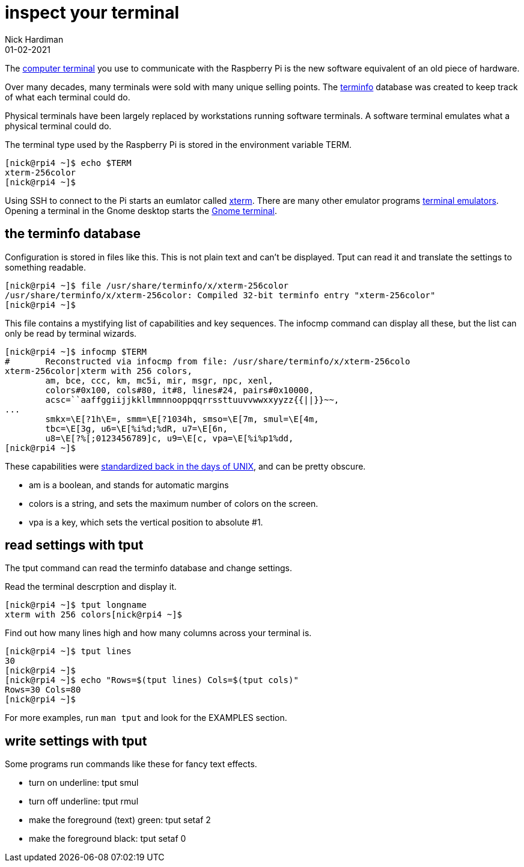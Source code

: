 = inspect your terminal 
Nick Hardiman 
:source-highlighter: highlight.js
:revdate: 01-02-2021


The https://en.wikipedia.org/wiki/Computer_terminal[computer terminal] you use to communicate with the Raspberry Pi is the new software equivalent of an old piece of hardware.

Over many decades, many terminals were sold with many unique selling points. 
The https://en.wikipedia.org/wiki/Terminfo[terminfo] database was created to keep track of what each terminal could do. 

Physical terminals have been largely replaced by workstations running software terminals.
A software terminal emulates what a physical terminal could do. 

The terminal type used by the Raspberry Pi is stored in the environment variable TERM.

[source,shell]
----
[nick@rpi4 ~]$ echo $TERM
xterm-256color
[nick@rpi4 ~]$ 
----

Using SSH to connect to the Pi starts an eumlator called https://en.wikipedia.org/wiki/Xterm[xterm]. 
There are many other emulator programs https://en.wikipedia.org/wiki/List_of_terminal_emulators[terminal emulators]. 
Opening a terminal in the Gnome desktop starts the https://en.wikipedia.org/wiki/GNOME_Terminal[Gnome terminal]. 

== the terminfo database

Configuration is stored in files like this. 
This is not plain text and can't be displayed.
Tput can read it and translate the settings to something readable. 


[source,shell]
----
[nick@rpi4 ~]$ file /usr/share/terminfo/x/xterm-256color
/usr/share/terminfo/x/xterm-256color: Compiled 32-bit terminfo entry "xterm-256color"
[nick@rpi4 ~]$ 
----

This file contains a mystifying list of capabilities and key sequences. 
The infocmp command can display all these, but the list can only be read by terminal wizards. 

[source,shell]
----
[nick@rpi4 ~]$ infocmp $TERM
#	Reconstructed via infocmp from file: /usr/share/terminfo/x/xterm-256colo
xterm-256color|xterm with 256 colors,
	am, bce, ccc, km, mc5i, mir, msgr, npc, xenl,
	colors#0x100, cols#80, it#8, lines#24, pairs#0x10000,
	acsc=``aaffggiijjkkllmmnnooppqqrrssttuuvvwwxxyyzz{{||}}~~,
...
	smkx=\E[?1h\E=, smm=\E[?1034h, smso=\E[7m, smul=\E[4m,
	tbc=\E[3g, u6=\E[%i%d;%dR, u7=\E[6n,
	u8=\E[?%[;0123456789]c, u9=\E[c, vpa=\E[%i%p1%dd,
[nick@rpi4 ~]$ 
----

These capabilities were https://pubs.opengroup.org/onlinepubs/7908799/xcurses/terminfo.html[standardized back in the days of UNIX], and can be pretty obscure. 

* am is a boolean, and stands for automatic margins
* colors is a string, and sets the maximum number of colors on the screen. 
* vpa is a key, which sets the vertical position to absolute #1.



== read settings with tput 

The tput command can read the terminfo database and change settings.

Read the terminal descrption and display it.

[source,shell]
----
[nick@rpi4 ~]$ tput longname
xterm with 256 colors[nick@rpi4 ~]$ 
----

Find out how many lines high and how many columns across your terminal is. 

[source,shell]
----
[nick@rpi4 ~]$ tput lines
30
[nick@rpi4 ~]$ 
[nick@rpi4 ~]$ echo "Rows=$(tput lines) Cols=$(tput cols)"
Rows=30 Cols=80
[nick@rpi4 ~]$ 
----

For more examples, run `man tput` and look for the EXAMPLES section.


== write settings with tput 

Some programs run commands like these for fancy text effects.

* turn on underline: tput smul
* turn off underline: tput rmul
* make the foreground (text) green: tput setaf 2
* make the foreground black: tput setaf 0

